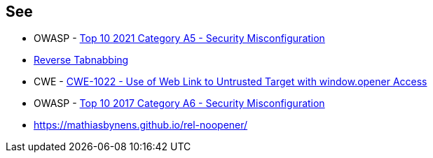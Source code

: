 == See

* OWASP - https://owasp.org/Top10/A05_2021-Security_Misconfiguration/[Top 10 2021 Category A5 - Security Misconfiguration]
* https://owasp.org/www-community/attacks/Reverse_Tabnabbing[Reverse Tabnabbing]
* CWE - https://cwe.mitre.org/data/definitions/1022[CWE-1022 - Use of Web Link to Untrusted Target with window.opener Access]
* OWASP - https://owasp.org/www-project-top-ten/2017/A6_2017-Security_Misconfiguration[Top 10 2017 Category A6 - Security Misconfiguration]
* https://mathiasbynens.github.io/rel-noopener/